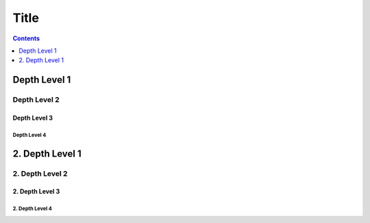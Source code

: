 Title
=====

.. contents::
    :depth: 1

Depth Level 1
-------------

Depth Level 2
~~~~~~~~~~~~~

Depth Level 3
+++++++++++++

Depth Level 4
.............


2. Depth Level 1
----------------

2. Depth Level 2
~~~~~~~~~~~~~~~~

2. Depth Level 3
++++++++++++++++

2. Depth Level 4
................
